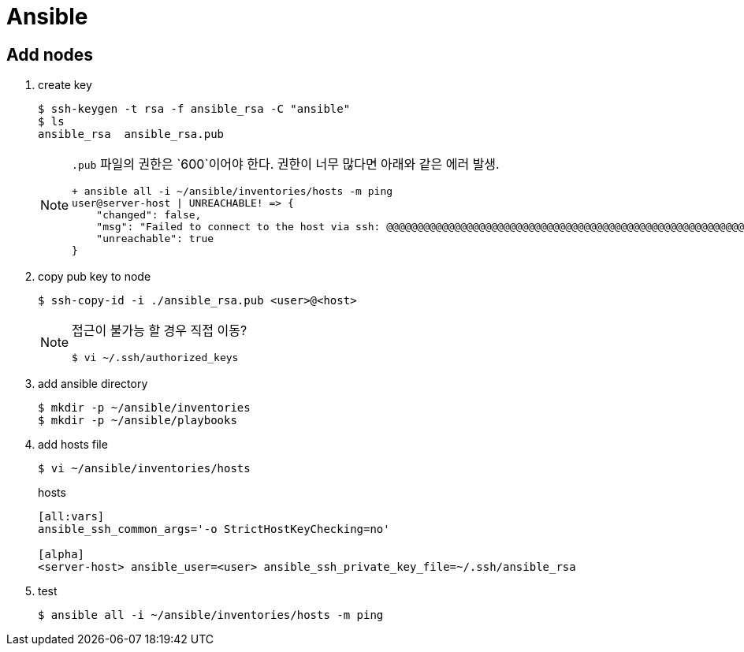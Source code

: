 = Ansible

== Add nodes

. create key
+
[source, bash]
----
$ ssh-keygen -t rsa -f ansible_rsa -C "ansible"
$ ls
ansible_rsa  ansible_rsa.pub
----
+
[NOTE]
====
`.pub` 파일의 권한은 `600`이어야 한다. 권한이 너무 많다면 아래와 같은 에러 발생.

----
+ ansible all -i ~/ansible/inventories/hosts -m ping
user@server-host | UNREACHABLE! => {
    "changed": false, 
    "msg": "Failed to connect to the host via ssh: @@@@@@@@@@@@@@@@@@@@@@@@@@@@@@@@@@@@@@@@@@@@@@@@@@@@@@@@@@@\r\n@         WARNING: UNPROTECTED PRIVATE KEY FILE!          @\r\n@@@@@@@@@@@@@@@@@@@@@@@@@@@@@@@@@@@@@@@@@@@@@@@@@@@@@@@@@@@\r\nPermissions 0755 for '~/.ssh/ansible_rsa' are too open.\r\nIt is required that your private key files are NOT accessible by others.\r\nThis private key will be ignored.\r\nLoad key \"~/.ssh/ansible_rsa\": bad permissions\r\nPermission denied (publickey,gssapi-keyex,gssapi-with-mic,password).", 
    "unreachable": true
}
----
====

. copy pub key to node
+
[source, bash]
----
$ ssh-copy-id -i ./ansible_rsa.pub <user>@<host>
----
+
[NOTE]
====
접근이 불가능 할 경우 직접 이동?

[source, bash]
----
$ vi ~/.ssh/authorized_keys
----
====

. add ansible directory
+
[source, bash]
----
$ mkdir -p ~/ansible/inventories
$ mkdir -p ~/ansible/playbooks
----

. add hosts file
+
[source, bash]
----
$ vi ~/ansible/inventories/hosts
----
+
.hosts
[source, bash]
----
[all:vars]
ansible_ssh_common_args='-o StrictHostKeyChecking=no'

[alpha]
<server-host> ansible_user=<user> ansible_ssh_private_key_file=~/.ssh/ansible_rsa
----

. test
+
[source, bash]
----
$ ansible all -i ~/ansible/inventories/hosts -m ping
----
